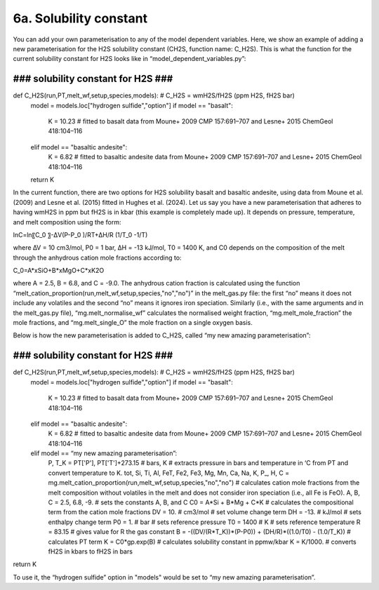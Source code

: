 ===================================================================================
6a. Solubility constant
===================================================================================

You can add your own parameterisation to any of the model dependent variables. 
Here, we show an example of adding a new parameterisation for the H2S solubility constant (CH2S, function name: C_H2S). 
This is what the function for the current solubility constant for H2S looks like in “model_dependent_variables.py”:

###################################
### solubility constant for H2S ###
###################################
def C_H2S(run,PT,melt_wf,setup,species,models): # C_H2S = wmH2S/fH2S (ppm H2S, fH2S bar)
    model = models.loc["hydrogen sulfide","option"]
    if model == "basalt":
        K = 10.23 # fitted to basalt data from Moune+ 2009 CMP 157:691–707 and Lesne+ 2015 ChemGeol 418:104–116
    elif model == "basaltic andesite":
        K = 6.82 # fitted to basaltic andesite data from Moune+ 2009 CMP 157:691–707 and Lesne+ 2015 ChemGeol 418:104–116 
    return K

In the current function, there are two options for H2S solubility basalt and basaltic andesite, using data from Moune et al. (2009) and Lesne et al. (2015) fitted in Hughes et al. (2024). 
Let us say you have a new parameterisation that adheres to having wmH2S in ppm but fH2S is in kbar (this example is completely made up). 
It depends on pressure, temperature, and melt composition using the form:

ln⁡C=ln⁡〖C_0 〗-∆V(P-P_0 )/RT+∆H/R (1/T_0 -1/T)

where ∆V = 10 cm3/mol, P0 = 1 bar, ∆H = -13 kJ/mol, T0 = 1400 K, and C0 depends on the composition of the melt through the anhydrous cation mole fractions according to:

C_0=A*xSiO+B*xMgO+C*xK2O

where A = 2.5, B = 6.8, and C = -9.0.
The anhydrous cation fraction is calculated using the function “melt_cation_proportion(run,melt_wf,setup,species,"no","no")” in the melt_gas.py file: the first “no” means it does not include any volatiles and the second “no” means it ignores iron speciation. Similarly (i.e., with the same arguments and in the melt_gas.py file), “mg.melt_normalise_wf” calculates the normalised weight fraction, “mg.melt_mole_fraction” the mole fractions, and “mg.melt_single_O” the mole fraction on a single oxygen basis.

Below is how the new parameterisation is added to C_H2S, called “my new amazing parameterisation”:

###################################
### solubility constant for H2S ###
###################################
def C_H2S(run,PT,melt_wf,setup,species,models): # C_H2S = wmH2S/fH2S (ppm H2S, fH2S bar)
    model = models.loc["hydrogen sulfide","option"]
    if model == "basalt":
        K = 10.23 # fitted to basalt data from Moune+ 2009 CMP 157:691–707 and Lesne+ 2015 ChemGeol 418:104–116
    elif model == "basaltic andesite":
        K = 6.82 # fitted to basaltic andesite data from Moune+ 2009 CMP 157:691–707 and Lesne+ 2015 ChemGeol 418:104–116 
    elif model == “my new amazing parameterisation”:
        P, T_K = PT['P'], PT['T']+273.15 # bars, K # extracts pressure in bars and temperature in ‘C from PT and convert temperature to K.
        tot, Si, Ti, Al, FeT, Fe2, Fe3, Mg, Mn, Ca, Na, K, P_, H, C = mg.melt_cation_proportion(run,melt_wf,setup,species,"no","no") # calculates cation mole fractions from the melt composition without volatiles in the melt and does not consider iron speciation (i.e., all Fe is FeO).
        A, B, C = 2.5, 6.8, -9. # sets the constants A, B, and C
        C0 = A*Si + B*Mg + C*K # calculates the compositional term from the cation mole fractions
        DV = 10. # cm3/mol # set volume change term
        DH = -13. # kJ/mol # sets enthalpy change term
        P0 = 1. # bar # sets reference pressure 
        T0 = 1400 # K # sets reference temperature
        R = 83.15 # gives value for R the gas constant
        B = -((DV/(R*T_K))*(P-P0)) + (DH/R)*((1.0/T0) - (1.0/T_K)) # calculates PT term
        K = C0*gp.exp(B) # calculates solubility constant in ppmw/kbar
        K = K/1000. # converts fH2S in kbars to fH2S in bars
return K

To use it, the “hydrogen sulfide” option in "models" would be set to “my new amazing parameterisation”.
